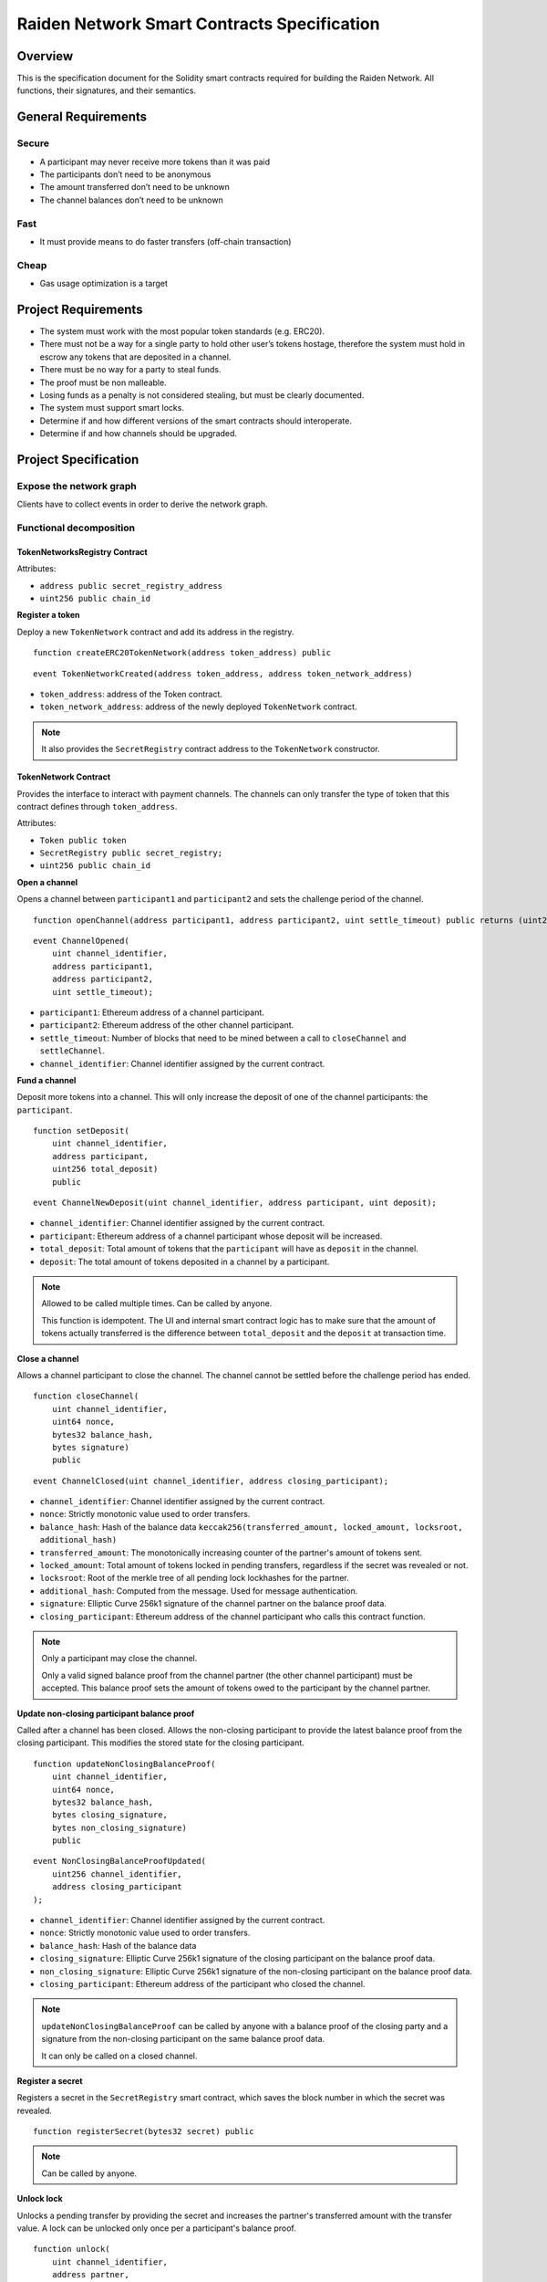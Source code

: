 Raiden Network Smart Contracts Specification
############################################

Overview
========

This is the specification document for the Solidity smart contracts required for building the Raiden Network. All functions, their signatures, and their semantics.


General Requirements
====================

Secure
------

- A participant may never receive more tokens than it was paid
- The participants don’t need to be anonymous
- The amount transferred don’t need to be unknown
- The channel balances don’t need to be unknown

Fast
----

- It must provide means to do faster transfers (off-chain transaction)

Cheap
-----

- Gas usage optimization is a target

Project Requirements
====================

- The system must work with the most popular token standards (e.g. ERC20).
- There must not be a way for a single party to hold other user’s tokens hostage, therefore the system must hold in escrow any tokens that are deposited in a channel.
- There must be no way for a party to steal funds.
- The proof must be non malleable.
- Losing funds as a penalty is not considered stealing, but must be clearly documented.
- The system must support smart locks.
- Determine if and how different versions of the smart contracts should interoperate.
- Determine if and how channels should be upgraded.

Project Specification
=====================

Expose the network graph
------------------------

Clients have to collect events in order to derive the network graph.

Functional decomposition
------------------------

TokenNetworksRegistry Contract
^^^^^^^^^^^^^^^^^^^^^^^^^^^^^^

Attributes:

- ``address public secret_registry_address``
- ``uint256 public chain_id``

**Register a token**

Deploy a new ``TokenNetwork`` contract and add its address in the registry.

::

    function createERC20TokenNetwork(address token_address) public

::

    event TokenNetworkCreated(address token_address, address token_network_address)

- ``token_address``: address of the Token contract.
- ``token_network_address``: address of the newly deployed ``TokenNetwork`` contract.

.. Note::
    It also provides the ``SecretRegistry`` contract address to the ``TokenNetwork`` constructor.

TokenNetwork Contract
^^^^^^^^^^^^^^^^^^^^^

Provides the interface to interact with payment channels. The channels can only transfer the type of token that this contract defines through ``token_address``.

Attributes:

- ``Token public token``
- ``SecretRegistry public secret_registry;``
- ``uint256 public chain_id``

**Open a channel**

Opens a channel between ``participant1`` and ``participant2`` and sets the challenge period of the channel.

::

    function openChannel(address participant1, address participant2, uint settle_timeout) public returns (uint256 channel_identifier)

::

    event ChannelOpened(
        uint channel_identifier,
        address participant1,
        address participant2,
        uint settle_timeout);

- ``participant1``: Ethereum address of a channel participant.
- ``participant2``: Ethereum address of the other channel participant.
- ``settle_timeout``: Number of blocks that need to be mined between a call to ``closeChannel`` and ``settleChannel``.
- ``channel_identifier``: Channel identifier assigned by the current contract.

**Fund a channel**

Deposit more tokens into a channel. This will only increase the deposit of one of the channel participants: the ``participant``.

::

    function setDeposit(
        uint channel_identifier,
        address participant,
        uint256 total_deposit)
        public

::

    event ChannelNewDeposit(uint channel_identifier, address participant, uint deposit);

- ``channel_identifier``: Channel identifier assigned by the current contract.
- ``participant``: Ethereum address of a channel participant whose deposit will be increased.
- ``total_deposit``: Total amount of tokens that the ``participant`` will have as ``deposit`` in the channel.
- ``deposit``: The total amount of tokens deposited in a channel by a participant.

.. Note::
    Allowed to be called multiple times. Can be called by anyone.

    This function is idempotent. The UI and internal smart contract logic has to make sure that the amount of tokens actually transferred is the difference between ``total_deposit`` and the ``deposit`` at transaction time.

**Close a channel**

Allows a channel participant to close the channel. The channel cannot be settled before the challenge period has ended.

::

    function closeChannel(
        uint channel_identifier,
        uint64 nonce,
        bytes32 balance_hash,
        bytes signature)
        public

::

    event ChannelClosed(uint channel_identifier, address closing_participant);

- ``channel_identifier``: Channel identifier assigned by the current contract.
- ``nonce``: Strictly monotonic value used to order transfers.
- ``balance_hash``: Hash of the balance data ``keccak256(transferred_amount, locked_amount, locksroot, additional_hash)``
- ``transferred_amount``: The monotonically increasing counter of the partner's amount of tokens sent.
- ``locked_amount``: Total amount of tokens locked in pending transfers, regardless if the secret was revealed or not.
- ``locksroot``: Root of the merkle tree of all pending lock lockhashes for the partner.
- ``additional_hash``: Computed from the message. Used for message authentication.
- ``signature``: Elliptic Curve 256k1 signature of the channel partner on the balance proof data.
- ``closing_participant``: Ethereum address of the channel participant who calls this contract function.

.. Note::
    Only a participant may close the channel.

    Only a valid signed balance proof from the channel partner (the other channel participant) must be accepted. This balance proof sets the amount of tokens owed to the participant by the channel partner.

**Update non-closing participant balance proof**

Called after a channel has been closed. Allows the non-closing participant to provide the latest balance proof from the closing participant. This modifies the stored state for the closing participant.

::

    function updateNonClosingBalanceProof(
        uint channel_identifier,
        uint64 nonce,
        bytes32 balance_hash,
        bytes closing_signature,
        bytes non_closing_signature)
        public

::

    event NonClosingBalanceProofUpdated(
        uint256 channel_identifier,
        address closing_participant
    );

- ``channel_identifier``: Channel identifier assigned by the current contract.
- ``nonce``: Strictly monotonic value used to order transfers.
- ``balance_hash``: Hash of the balance data
- ``closing_signature``: Elliptic Curve 256k1 signature of the closing participant on the balance proof data.
- ``non_closing_signature``: Elliptic Curve 256k1 signature of the non-closing participant on the balance proof data.
- ``closing_participant``: Ethereum address of the participant who closed the channel.

.. Note::
    ``updateNonClosingBalanceProof`` can be called by anyone with a balance proof of the closing party and a signature from the non-closing participant on the same balance proof data.

    It can only be called on a closed channel.

**Register a secret**

Registers a secret in the ``SecretRegistry`` smart contract, which saves the block number in which the secret was revealed.

::

    function registerSecret(bytes32 secret) public


.. Note::
    Can be called by anyone.

**Unlock lock**

Unlocks a pending transfer by providing the secret and increases the partner's transferred amount with the transfer value. A lock can be unlocked only once per a participant's balance proof.

::

    function unlock(
        uint channel_identifier,
        address partner,
        uint64 expiration_block,
        uint locked_amount,
        bytes32 secrethash,
        bytes merkle_proof,
        bytes32 secret)
        public

    function registerSecretAndUnlock(
        uint256 channel_identifier,
        address partner,
        uint64 expiration_block,
        uint256 locked_amount,
        bytes32 secrethash,
        bytes merkle_proof,
        bytes32 secret)
        external

::

    event ChannelUnlocked(uint256 channel_identifier, address payer_participant, uint256 transferred_amount);

- ``channel_identifier``: Channel identifier assigned by the current contract.
- ``partner``: Ethereum address of the channel participant that pays the ``locked_amount``.
- ``expiration_block``: The absolute block number at which the lock expires.
- ``locked_amount``: The number of tokens being transferred.
- ``secrethash``: A hashed secret, ``sha3_keccack(secret)``.
- ``merkle_proof``: The merkle proof needed to compute the merkle root.
- ``secret``: The preimage used to derive a secrethash.
- ``payer_participant``: Ethereum address of the channel participant whose ``transferred_amount`` will be increased.
- ``transferred_amount``: The total amount of tokens that the ``payer_participant`` owes to the channel participant that calls this function.

.. Note::
    Anyone can unlock a transfer on behalf of a channel participant.
    In case there is another ``updateTransfer`` that has occured after the locks have been initially unlocked, the locks have to be unlocked again if neccessary, with the new `locksroot`.

    The ``registerSecretAndUnlock`` is a wrapper function for both  ``registerSecret`` and ``unlock``.

**Settle channel**

Settles the channel by transferring the amount of tokens each participant is owed.

::

    function settleChannel(
        uint256 channel_identifier,
        address participant1,
        address participant2)
        public

::

    event ChannelSettled(uint channel_identifier);

- ``channel_identifier``: Channel identifier assigned by the current contract.

.. Note::
    Can be called by anyone after a channel has been closed and the challenge period is over.

**Cooperatively close and settle a channel**

Allows the participants to cooperate and provide both of their balances and signatures. This closes and settles the channel immediately, without triggering a challenge period.

::

    function cooperativeSettle(
        uint channel_identifier,
        address participant1,
        address participant2,
        uint256 balance1,
        uint256 balance2,
        bytes signature1,
        bytes signature2)
        public

- ``channel_identifier``: Channel identifier assigned by the current contract.
- ``balance1``: Channel balance of ``participant1``.
- ``balance2``: Channel balance of ``participant2``.
- ``signature1``: Elliptic Curve 256k1 signature of ``participant1``.
- ``signature2``: Elliptic Curve 256k1 signature of ``participant1``.

.. Note::
    Emits the ChannelSettled event.

    Can be called by a third party as long as both participants provide their signatures.

SecretRegistry Contract
^^^^^^^^^^^^^^^^^^^^^^^

This contract will store secrets revealed in a mediating transfer. It has to keep track of the block height at which the secret was stored.
In collaboration with a monitoring service, it acts as a security measure, to allow all nodes participating in a mediating transfer to withdraw the transferred tokens even if some of the nodes might be offline.

::

    function registerSecret(bytes32 secret) public returns (bool)

::

    event SecretRevealed(bytes32 secret);

Getters
::

    function getSecretBlockHeight(bytes32 secret) public constant returns (uint64)

- ``secret``: The preimage used to derive a secrethash.

Data types definition
---------------------

Format used to encode the values must be the same as the EVM.

Balance Proof
^^^^^^^^^^^^^

+------------------------+------------+--------------------------------------------------------------+
| Field Name             | Field Type |  Description                                                 |
+========================+============+==============================================================+
|  nonce                 | uint64     | Strictly monotonic value used to order transfers             |
+------------------------+------------+--------------------------------------------------------------+
|  balance_hash          | bytes32    | Balance data hash                                            |
+------------------------+------------+--------------------------------------------------------------+
|  channel_identifier    | uint256    | Channel identifier inside the TokenNetwork contract          |
+------------------------+------------+--------------------------------------------------------------+
| token_network_address  | address    | Address of the TokenNetwork contract                         |
+------------------------+------------+--------------------------------------------------------------+
| chain_id               | uint256    | Chain identifier as defined in EIP155                        |
+------------------------+------------+--------------------------------------------------------------+
|  signature             | bytes      | Elliptic Curve 256k1 signature                               |
+------------------------+------------+--------------------------------------------------------------+

Balance Data Hash
^^^^^^^^^^^^^^^^^

``balance_hash`` = ``keccak256`` of the following balance data:

+------------------------+------------+---------------------------------------------------------------------------------------+
| Field Name             | Field Type |  Description                                                                          |
+========================+============+=======================================================================================+
|  transferred_amount    | uint256    | Total monotonically increasing amount of tokens transferred by a channel participant  |
+------------------------+------------+---------------------------------------------------------------------------------------+
|  locked_amount         | uint256    | Total amount of tokens locked in pending transfers                                    |
+------------------------+------------+---------------------------------------------------------------------------------------+
|  locksroot             | bytes32    | Root of merkle tree of all pending lock lockhashes                                    |
+------------------------+------------+---------------------------------------------------------------------------------------+
|  additional_hash       | bytes32    | Computed from the message. Used for message authentication                            |
+------------------------+------------+---------------------------------------------------------------------------------------+


Decisions
=========

- Batch operations should not be supported in Raiden Network smart contracts. They can be done in a smart contract wrapper instead.
   - Provide smart contract to batch operations with the same function names but vectorized types. Example: opening multiple channels in the same transaction.
   - To save on the number of transactions, add optimization functions that do multiple smart contract function calls
